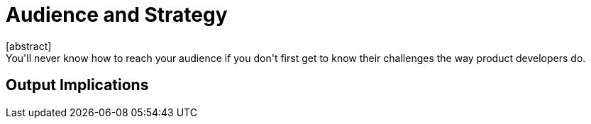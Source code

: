 = Audience and Strategy
[abstract]
You'll never know how to reach your audience if you don't first get to know their challenges the way product developers do.

== Output Implications
